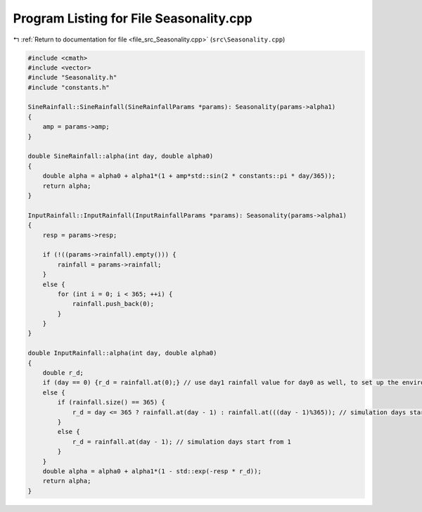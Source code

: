 
.. _program_listing_file_src_Seasonality.cpp:

Program Listing for File Seasonality.cpp
========================================

|exhale_lsh| :ref:`Return to documentation for file <file_src_Seasonality.cpp>` (``src\Seasonality.cpp``)

.. |exhale_lsh| unicode:: U+021B0 .. UPWARDS ARROW WITH TIP LEFTWARDS

.. code-block:: cpp

   #include <cmath>
   #include <vector>
   #include "Seasonality.h"
   #include "constants.h"
   
   SineRainfall::SineRainfall(SineRainfallParams *params): Seasonality(params->alpha1) 
   {
       amp = params->amp;
   }
   
   double SineRainfall::alpha(int day, double alpha0)
   {
       double alpha = alpha0 + alpha1*(1 + amp*std::sin(2 * constants::pi * day/365));
       return alpha;
   }
   
   InputRainfall::InputRainfall(InputRainfallParams *params): Seasonality(params->alpha1) 
   {
       resp = params->resp;
   
       if (!((params->rainfall).empty())) {
           rainfall = params->rainfall;
       }
       else {
           for (int i = 0; i < 365; ++i) {
               rainfall.push_back(0);
           }
       }
   }
   
   double InputRainfall::alpha(int day, double alpha0)
   {
       double r_d;
       if (day == 0) {r_d = rainfall.at(0);} // use day1 rainfall value for day0 as well, to set up the environmental conditions
       else {
           if (rainfall.size() == 365) {
               r_d = day <= 365 ? rainfall.at(day - 1) : rainfall.at(((day - 1)%365)); // simulation days start from 1
           }
           else {
               r_d = rainfall.at(day - 1); // simulation days start from 1
           }
       }
       double alpha = alpha0 + alpha1*(1 - std::exp(-resp * r_d));
       return alpha;
   }
